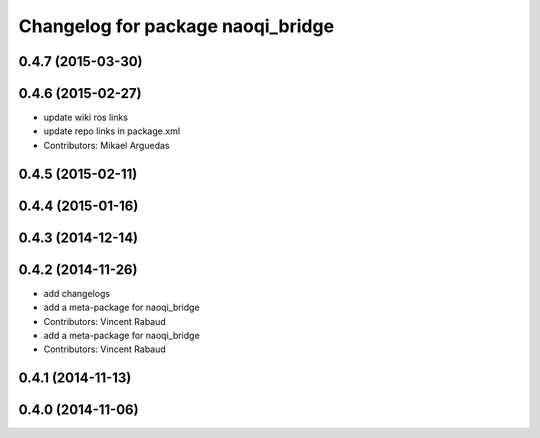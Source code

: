 ^^^^^^^^^^^^^^^^^^^^^^^^^^^^^^^^^^
Changelog for package naoqi_bridge
^^^^^^^^^^^^^^^^^^^^^^^^^^^^^^^^^^

0.4.7 (2015-03-30)
------------------

0.4.6 (2015-02-27)
------------------
* update wiki ros links
* update repo links in package.xml
* Contributors: Mikael Arguedas

0.4.5 (2015-02-11)
------------------

0.4.4 (2015-01-16)
------------------

0.4.3 (2014-12-14)
------------------

0.4.2 (2014-11-26)
------------------
* add changelogs
* add a meta-package for naoqi_bridge
* Contributors: Vincent Rabaud

* add a meta-package for naoqi_bridge
* Contributors: Vincent Rabaud

0.4.1 (2014-11-13)
------------------

0.4.0 (2014-11-06)
------------------
